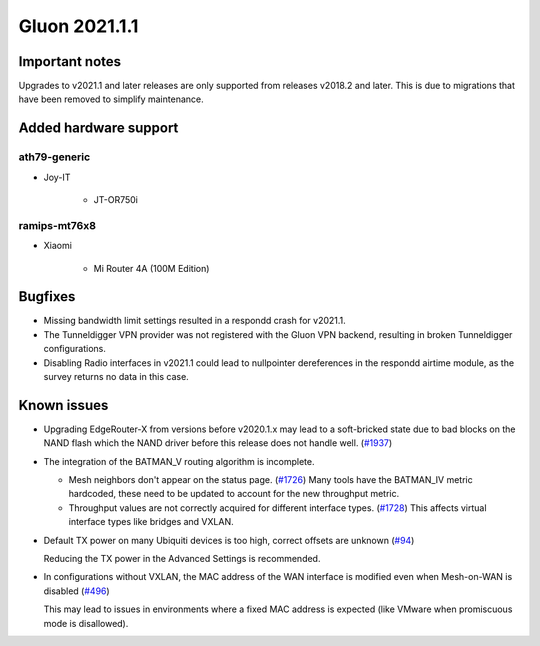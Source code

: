 Gluon 2021.1.1
==============

Important notes
---------------

Upgrades to v2021.1 and later releases are only supported from releases v2018.2 and later. This is due to migrations that have been removed to simplify maintenance.


Added hardware support
----------------------


ath79-generic
~~~~~~~~~~~~~

* Joy-IT

    - JT-OR750i


ramips-mt76x8
~~~~~~~~~~~~~

* Xiaomi

    - Mi Router 4A (100M Edition)


Bugfixes
--------

- Missing bandwidth limit settings resulted in a respondd crash for v2021.1.

- The Tunneldigger VPN provider was not registered with the Gluon VPN backend, resulting in broken Tunneldigger configurations.

- Disabling Radio interfaces in v2021.1 could lead to nullpointer dereferences in the respondd airtime module, as the survey returns no data in this case.


Known issues
------------

* Upgrading EdgeRouter-X from versions before v2020.1.x may lead to a soft-bricked state due to bad blocks on the NAND flash which the NAND driver before this release does not handle well.
  (`#1937 <https://github.com/freifunk-gluon/gluon/issues/1937>`_)

* The integration of the BATMAN_V routing algorithm is incomplete.

  - Mesh neighbors don't appear on the status page. (`#1726 <https://github.com/freifunk-gluon/gluon/issues/1726>`_)
    Many tools have the BATMAN_IV metric hardcoded, these need to be updated to account for the new throughput
    metric.
  - Throughput values are not correctly acquired for different interface types.
    (`#1728 <https://github.com/freifunk-gluon/gluon/issues/1728>`_)
    This affects virtual interface types like bridges and VXLAN.

* Default TX power on many Ubiquiti devices is too high, correct offsets are unknown
  (`#94 <https://github.com/freifunk-gluon/gluon/issues/94>`_)

  Reducing the TX power in the Advanced Settings is recommended.

* In configurations without VXLAN, the MAC address of the WAN interface is modified even when Mesh-on-WAN is disabled
  (`#496 <https://github.com/freifunk-gluon/gluon/issues/496>`_)

  This may lead to issues in environments where a fixed MAC address is expected (like VMware when promiscuous mode is disallowed).
